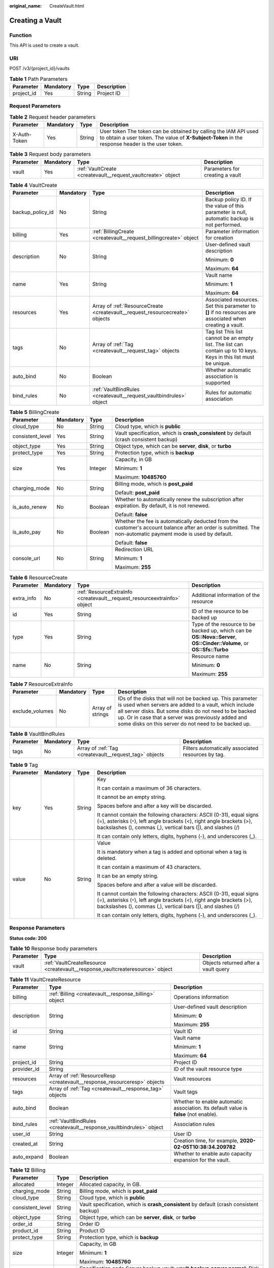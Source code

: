 :original_name: CreateVault.html

.. _CreateVault:

Creating a Vault
================

Function
--------

This API is used to create a vault.

URI
---

POST /v3/{project_id}/vaults

.. table:: **Table 1** Path Parameters

   ========== ========= ====== ===========
   Parameter  Mandatory Type   Description
   ========== ========= ====== ===========
   project_id Yes       String Project ID
   ========== ========= ====== ===========

Request Parameters
------------------

.. table:: **Table 2** Request header parameters

   +--------------+-----------+--------+---------------------------------------------------------------------------------------------------------------------------------------------------------------------+
   | Parameter    | Mandatory | Type   | Description                                                                                                                                                         |
   +==============+===========+========+=====================================================================================================================================================================+
   | X-Auth-Token | Yes       | String | User token The token can be obtained by calling the IAM API used to obtain a user token. The value of **X-Subject-Token** in the response header is the user token. |
   +--------------+-----------+--------+---------------------------------------------------------------------------------------------------------------------------------------------------------------------+

.. table:: **Table 3** Request body parameters

   +-----------+-----------+--------------------------------------------------------------+---------------------------------+
   | Parameter | Mandatory | Type                                                         | Description                     |
   +===========+===========+==============================================================+=================================+
   | vault     | Yes       | :ref:`VaultCreate <createvault__request_vaultcreate>` object | Parameters for creating a vault |
   +-----------+-----------+--------------------------------------------------------------+---------------------------------+

.. _createvault__request_vaultcreate:

.. table:: **Table 4** VaultCreate

   +------------------+-----------------+------------------------------------------------------------------------------+-------------------------------------------------------------------------------------------------------------------+
   | Parameter        | Mandatory       | Type                                                                         | Description                                                                                                       |
   +==================+=================+==============================================================================+===================================================================================================================+
   | backup_policy_id | No              | String                                                                       | Backup policy ID. If the value of this parameter is null, automatic backup is not performed.                      |
   +------------------+-----------------+------------------------------------------------------------------------------+-------------------------------------------------------------------------------------------------------------------+
   | billing          | Yes             | :ref:`BillingCreate <createvault__request_billingcreate>` object             | Parameter information for creation                                                                                |
   +------------------+-----------------+------------------------------------------------------------------------------+-------------------------------------------------------------------------------------------------------------------+
   | description      | No              | String                                                                       | User-defined vault description                                                                                    |
   |                  |                 |                                                                              |                                                                                                                   |
   |                  |                 |                                                                              | Minimum: **0**                                                                                                    |
   |                  |                 |                                                                              |                                                                                                                   |
   |                  |                 |                                                                              | Maximum: **64**                                                                                                   |
   +------------------+-----------------+------------------------------------------------------------------------------+-------------------------------------------------------------------------------------------------------------------+
   | name             | Yes             | String                                                                       | Vault name                                                                                                        |
   |                  |                 |                                                                              |                                                                                                                   |
   |                  |                 |                                                                              | Minimum: **1**                                                                                                    |
   |                  |                 |                                                                              |                                                                                                                   |
   |                  |                 |                                                                              | Maximum: **64**                                                                                                   |
   +------------------+-----------------+------------------------------------------------------------------------------+-------------------------------------------------------------------------------------------------------------------+
   | resources        | Yes             | Array of :ref:`ResourceCreate <createvault__request_resourcecreate>` objects | Associated resources. Set this parameter to **[]** if no resources are associated when creating a vault.          |
   +------------------+-----------------+------------------------------------------------------------------------------+-------------------------------------------------------------------------------------------------------------------+
   | tags             | No              | Array of :ref:`Tag <createvault__request_tag>` objects                       | Tag list This list cannot be an empty list. The list can contain up to 10 keys. Keys in this list must be unique. |
   +------------------+-----------------+------------------------------------------------------------------------------+-------------------------------------------------------------------------------------------------------------------+
   | auto_bind        | No              | Boolean                                                                      | Whether automatic association is supported                                                                        |
   +------------------+-----------------+------------------------------------------------------------------------------+-------------------------------------------------------------------------------------------------------------------+
   | bind_rules       | No              | :ref:`VaultBindRules <createvault__request_vaultbindrules>` object           | Rules for automatic association                                                                                   |
   +------------------+-----------------+------------------------------------------------------------------------------+-------------------------------------------------------------------------------------------------------------------+

.. _createvault__request_billingcreate:

.. table:: **Table 5** BillingCreate

   +------------------+-----------------+-----------------+---------------------------------------------------------------------------------------------------------------------------------------------------------------+
   | Parameter        | Mandatory       | Type            | Description                                                                                                                                                   |
   +==================+=================+=================+===============================================================================================================================================================+
   | cloud_type       | No              | String          | Cloud type, which is **public**                                                                                                                               |
   +------------------+-----------------+-----------------+---------------------------------------------------------------------------------------------------------------------------------------------------------------+
   | consistent_level | Yes             | String          | Vault specification, which is **crash_consistent** by default (crash consistent backup)                                                                       |
   +------------------+-----------------+-----------------+---------------------------------------------------------------------------------------------------------------------------------------------------------------+
   | object_type      | Yes             | String          | Object type, which can be **server**, **disk**, or **turbo**                                                                                                  |
   +------------------+-----------------+-----------------+---------------------------------------------------------------------------------------------------------------------------------------------------------------+
   | protect_type     | Yes             | String          | Protection type, which is **backup**                                                                                                                          |
   +------------------+-----------------+-----------------+---------------------------------------------------------------------------------------------------------------------------------------------------------------+
   | size             | Yes             | Integer         | Capacity, in GB                                                                                                                                               |
   |                  |                 |                 |                                                                                                                                                               |
   |                  |                 |                 | Minimum: **1**                                                                                                                                                |
   |                  |                 |                 |                                                                                                                                                               |
   |                  |                 |                 | Maximum: **10485760**                                                                                                                                         |
   +------------------+-----------------+-----------------+---------------------------------------------------------------------------------------------------------------------------------------------------------------+
   | charging_mode    | No              | String          | Billing mode, which is **post_paid**                                                                                                                          |
   |                  |                 |                 |                                                                                                                                                               |
   |                  |                 |                 | Default: **post_paid**                                                                                                                                        |
   +------------------+-----------------+-----------------+---------------------------------------------------------------------------------------------------------------------------------------------------------------+
   | is_auto_renew    | No              | Boolean         | Whether to automatically renew the subscription after expiration. By default, it is not renewed.                                                              |
   |                  |                 |                 |                                                                                                                                                               |
   |                  |                 |                 | Default: **false**                                                                                                                                            |
   +------------------+-----------------+-----------------+---------------------------------------------------------------------------------------------------------------------------------------------------------------+
   | is_auto_pay      | No              | Boolean         | Whether the fee is automatically deducted from the customer's account balance after an order is submitted. The non-automatic payment mode is used by default. |
   |                  |                 |                 |                                                                                                                                                               |
   |                  |                 |                 | Default: **false**                                                                                                                                            |
   +------------------+-----------------+-----------------+---------------------------------------------------------------------------------------------------------------------------------------------------------------+
   | console_url      | No              | String          | Redirection URL                                                                                                                                               |
   |                  |                 |                 |                                                                                                                                                               |
   |                  |                 |                 | Minimum: **1**                                                                                                                                                |
   |                  |                 |                 |                                                                                                                                                               |
   |                  |                 |                 | Maximum: **255**                                                                                                                                              |
   +------------------+-----------------+-----------------+---------------------------------------------------------------------------------------------------------------------------------------------------------------+

.. _createvault__request_resourcecreate:

.. table:: **Table 6** ResourceCreate

   +-----------------+-----------------+--------------------------------------------------------------------------+------------------------------------------------------------------------------------------------------------------------+
   | Parameter       | Mandatory       | Type                                                                     | Description                                                                                                            |
   +=================+=================+==========================================================================+========================================================================================================================+
   | extra_info      | No              | :ref:`ResourceExtraInfo <createvault__request_resourceextrainfo>` object | Additional information of the resource                                                                                 |
   +-----------------+-----------------+--------------------------------------------------------------------------+------------------------------------------------------------------------------------------------------------------------+
   | id              | Yes             | String                                                                   | ID of the resource to be backed up                                                                                     |
   +-----------------+-----------------+--------------------------------------------------------------------------+------------------------------------------------------------------------------------------------------------------------+
   | type            | Yes             | String                                                                   | Type of the resource to be backed up, which can be **OS::Nova::Server**, **OS::Cinder::Volume**, or **OS::Sfs::Turbo** |
   +-----------------+-----------------+--------------------------------------------------------------------------+------------------------------------------------------------------------------------------------------------------------+
   | name            | No              | String                                                                   | Resource name                                                                                                          |
   |                 |                 |                                                                          |                                                                                                                        |
   |                 |                 |                                                                          | Minimum: **0**                                                                                                         |
   |                 |                 |                                                                          |                                                                                                                        |
   |                 |                 |                                                                          | Maximum: **255**                                                                                                       |
   +-----------------+-----------------+--------------------------------------------------------------------------+------------------------------------------------------------------------------------------------------------------------+

.. _createvault__request_resourceextrainfo:

.. table:: **Table 7** ResourceExtraInfo

   +-----------------+-----------+------------------+---------------------------------------------------------------------------------------------------------------------------------------------------------------------------------------------------------------------------------------------------------------------------------------------+
   | Parameter       | Mandatory | Type             | Description                                                                                                                                                                                                                                                                                 |
   +=================+===========+==================+=============================================================================================================================================================================================================================================================================================+
   | exclude_volumes | No        | Array of strings | IDs of the disks that will not be backed up. This parameter is used when servers are added to a vault, which include all server disks. But some disks do not need to be backed up. Or in case that a server was previously added and some disks on this server do not need to be backed up. |
   +-----------------+-----------+------------------+---------------------------------------------------------------------------------------------------------------------------------------------------------------------------------------------------------------------------------------------------------------------------------------------+

.. _createvault__request_vaultbindrules:

.. table:: **Table 8** VaultBindRules

   +-----------+-----------+--------------------------------------------------------+----------------------------------------------------+
   | Parameter | Mandatory | Type                                                   | Description                                        |
   +===========+===========+========================================================+====================================================+
   | tags      | No        | Array of :ref:`Tag <createvault__request_tag>` objects | Filters automatically associated resources by tag. |
   +-----------+-----------+--------------------------------------------------------+----------------------------------------------------+

.. _createvault__request_tag:

.. table:: **Table 9** Tag

   +-----------------+-----------------+-----------------+-----------------------------------------------------------------------------------------------------------------------------------------------------------------------------------------------------------------+
   | Parameter       | Mandatory       | Type            | Description                                                                                                                                                                                                     |
   +=================+=================+=================+=================================================================================================================================================================================================================+
   | key             | Yes             | String          | Key                                                                                                                                                                                                             |
   |                 |                 |                 |                                                                                                                                                                                                                 |
   |                 |                 |                 | It can contain a maximum of 36 characters.                                                                                                                                                                      |
   |                 |                 |                 |                                                                                                                                                                                                                 |
   |                 |                 |                 | It cannot be an empty string.                                                                                                                                                                                   |
   |                 |                 |                 |                                                                                                                                                                                                                 |
   |                 |                 |                 | Spaces before and after a key will be discarded.                                                                                                                                                                |
   |                 |                 |                 |                                                                                                                                                                                                                 |
   |                 |                 |                 | It cannot contain the following characters: ASCII (0-31), equal signs (=), asterisks (``*``), left angle brackets (<), right angle brackets (>), backslashes (), commas (,), vertical bars (|), and slashes (/) |
   |                 |                 |                 |                                                                                                                                                                                                                 |
   |                 |                 |                 | It can contain only letters, digits, hyphens (-), and underscores (_).                                                                                                                                          |
   +-----------------+-----------------+-----------------+-----------------------------------------------------------------------------------------------------------------------------------------------------------------------------------------------------------------+
   | value           | No              | String          | Value                                                                                                                                                                                                           |
   |                 |                 |                 |                                                                                                                                                                                                                 |
   |                 |                 |                 | It is mandatory when a tag is added and optional when a tag is deleted.                                                                                                                                         |
   |                 |                 |                 |                                                                                                                                                                                                                 |
   |                 |                 |                 | It can contain a maximum of 43 characters.                                                                                                                                                                      |
   |                 |                 |                 |                                                                                                                                                                                                                 |
   |                 |                 |                 | It can be an empty string.                                                                                                                                                                                      |
   |                 |                 |                 |                                                                                                                                                                                                                 |
   |                 |                 |                 | Spaces before and after a value will be discarded.                                                                                                                                                              |
   |                 |                 |                 |                                                                                                                                                                                                                 |
   |                 |                 |                 | It cannot contain the following characters: ASCII (0-31), equal signs (=), asterisks (``*``), left angle brackets (<), right angle brackets (>), backslashes (), commas (,), vertical bars (|), and slashes (/) |
   |                 |                 |                 |                                                                                                                                                                                                                 |
   |                 |                 |                 | It can contain only letters, digits, hyphens (-), and underscores (_).                                                                                                                                          |
   +-----------------+-----------------+-----------------+-----------------------------------------------------------------------------------------------------------------------------------------------------------------------------------------------------------------+

Response Parameters
-------------------

**Status code: 200**

.. table:: **Table 10** Response body parameters

   +-----------+-------------------------------------------------------------------------------+--------------------------------------+
   | Parameter | Type                                                                          | Description                          |
   +===========+===============================================================================+======================================+
   | vault     | :ref:`VaultCreateResource <createvault__response_vaultcreateresource>` object | Objects returned after a vault query |
   +-----------+-------------------------------------------------------------------------------+--------------------------------------+

.. _createvault__response_vaultcreateresource:

.. table:: **Table 11** VaultCreateResource

   +-----------------------+---------------------------------------------------------------------------+---------------------------------------------------------------------------------------+
   | Parameter             | Type                                                                      | Description                                                                           |
   +=======================+===========================================================================+=======================================================================================+
   | billing               | :ref:`Billing <createvault__response_billing>` object                     | Operations information                                                                |
   +-----------------------+---------------------------------------------------------------------------+---------------------------------------------------------------------------------------+
   | description           | String                                                                    | User-defined vault description                                                        |
   |                       |                                                                           |                                                                                       |
   |                       |                                                                           | Minimum: **0**                                                                        |
   |                       |                                                                           |                                                                                       |
   |                       |                                                                           | Maximum: **255**                                                                      |
   +-----------------------+---------------------------------------------------------------------------+---------------------------------------------------------------------------------------+
   | id                    | String                                                                    | Vault ID                                                                              |
   +-----------------------+---------------------------------------------------------------------------+---------------------------------------------------------------------------------------+
   | name                  | String                                                                    | Vault name                                                                            |
   |                       |                                                                           |                                                                                       |
   |                       |                                                                           | Minimum: **1**                                                                        |
   |                       |                                                                           |                                                                                       |
   |                       |                                                                           | Maximum: **64**                                                                       |
   +-----------------------+---------------------------------------------------------------------------+---------------------------------------------------------------------------------------+
   | project_id            | String                                                                    | Project ID                                                                            |
   +-----------------------+---------------------------------------------------------------------------+---------------------------------------------------------------------------------------+
   | provider_id           | String                                                                    | ID of the vault resource type                                                         |
   +-----------------------+---------------------------------------------------------------------------+---------------------------------------------------------------------------------------+
   | resources             | Array of :ref:`ResourceResp <createvault__response_resourceresp>` objects | Vault resources                                                                       |
   +-----------------------+---------------------------------------------------------------------------+---------------------------------------------------------------------------------------+
   | tags                  | Array of :ref:`Tag <createvault__response_tag>` objects                   | Vault tags                                                                            |
   +-----------------------+---------------------------------------------------------------------------+---------------------------------------------------------------------------------------+
   | auto_bind             | Boolean                                                                   | Whether to enable automatic association. Its default value is **false** (not enable). |
   +-----------------------+---------------------------------------------------------------------------+---------------------------------------------------------------------------------------+
   | bind_rules            | :ref:`VaultBindRules <createvault__response_vaultbindrules>` object       | Association rules                                                                     |
   +-----------------------+---------------------------------------------------------------------------+---------------------------------------------------------------------------------------+
   | user_id               | String                                                                    | User ID                                                                               |
   +-----------------------+---------------------------------------------------------------------------+---------------------------------------------------------------------------------------+
   | created_at            | String                                                                    | Creation time, for example, **2020-02-05T10:38:34.209782**                            |
   +-----------------------+---------------------------------------------------------------------------+---------------------------------------------------------------------------------------+
   | auto_expand           | Boolean                                                                   | Whether to enable auto capacity expansion for the vault.                              |
   +-----------------------+---------------------------------------------------------------------------+---------------------------------------------------------------------------------------+

.. _createvault__response_billing:

.. table:: **Table 12** Billing

   +-----------------------+-----------------------+------------------------------------------------------------------------------------------------------------------------------------------------------------------------------------+
   | Parameter             | Type                  | Description                                                                                                                                                                        |
   +=======================+=======================+====================================================================================================================================================================================+
   | allocated             | Integer               | Allocated capacity, in GB.                                                                                                                                                         |
   +-----------------------+-----------------------+------------------------------------------------------------------------------------------------------------------------------------------------------------------------------------+
   | charging_mode         | String                | Billing mode, which is **post_paid**                                                                                                                                               |
   +-----------------------+-----------------------+------------------------------------------------------------------------------------------------------------------------------------------------------------------------------------+
   | cloud_type            | String                | Cloud type, which is **public**                                                                                                                                                    |
   +-----------------------+-----------------------+------------------------------------------------------------------------------------------------------------------------------------------------------------------------------------+
   | consistent_level      | String                | Vault specification, which is **crash_consistent** by default (crash consistent backup)                                                                                            |
   +-----------------------+-----------------------+------------------------------------------------------------------------------------------------------------------------------------------------------------------------------------+
   | object_type           | String                | Object type, which can be **server**, **disk**, or **turbo**                                                                                                                       |
   +-----------------------+-----------------------+------------------------------------------------------------------------------------------------------------------------------------------------------------------------------------+
   | order_id              | String                | Order ID                                                                                                                                                                           |
   +-----------------------+-----------------------+------------------------------------------------------------------------------------------------------------------------------------------------------------------------------------+
   | product_id            | String                | Product ID                                                                                                                                                                         |
   +-----------------------+-----------------------+------------------------------------------------------------------------------------------------------------------------------------------------------------------------------------+
   | protect_type          | String                | Protection type, which is **backup**                                                                                                                                               |
   +-----------------------+-----------------------+------------------------------------------------------------------------------------------------------------------------------------------------------------------------------------+
   | size                  | Integer               | Capacity, in GB                                                                                                                                                                    |
   |                       |                       |                                                                                                                                                                                    |
   |                       |                       | Minimum: **1**                                                                                                                                                                     |
   |                       |                       |                                                                                                                                                                                    |
   |                       |                       | Maximum: **10485760**                                                                                                                                                              |
   +-----------------------+-----------------------+------------------------------------------------------------------------------------------------------------------------------------------------------------------------------------+
   | spec_code             | String                | Specification code Server backup vault: **vault.backup.server.normal**; Disk backup vault: **vault.backup.volume.normal**; File system backup vault: **vault.backup.turbo.normal** |
   +-----------------------+-----------------------+------------------------------------------------------------------------------------------------------------------------------------------------------------------------------------+
   | status                | String                | Vault status                                                                                                                                                                       |
   |                       |                       |                                                                                                                                                                                    |
   |                       |                       | Enumeration values:                                                                                                                                                                |
   |                       |                       |                                                                                                                                                                                    |
   |                       |                       | -  **available**                                                                                                                                                                   |
   |                       |                       |                                                                                                                                                                                    |
   |                       |                       | -  **lock**                                                                                                                                                                        |
   |                       |                       |                                                                                                                                                                                    |
   |                       |                       | -  **frozen**                                                                                                                                                                      |
   |                       |                       |                                                                                                                                                                                    |
   |                       |                       | -  **deleting**                                                                                                                                                                    |
   |                       |                       |                                                                                                                                                                                    |
   |                       |                       | -  **error**                                                                                                                                                                       |
   +-----------------------+-----------------------+------------------------------------------------------------------------------------------------------------------------------------------------------------------------------------+
   | storage_unit          | String                | Name of the bucket for the vault                                                                                                                                                   |
   +-----------------------+-----------------------+------------------------------------------------------------------------------------------------------------------------------------------------------------------------------------+
   | used                  | Integer               | Used capacity, in MB.                                                                                                                                                              |
   +-----------------------+-----------------------+------------------------------------------------------------------------------------------------------------------------------------------------------------------------------------+
   | frozen_scene          | String                | Scenario when an account is frozen                                                                                                                                                 |
   +-----------------------+-----------------------+------------------------------------------------------------------------------------------------------------------------------------------------------------------------------------+

.. _createvault__response_resourceresp:

.. table:: **Table 13** ResourceResp

   +-----------------------+---------------------------------------------------------------------------+------------------------------------------------------------------------------------------------------------------------+
   | Parameter             | Type                                                                      | Description                                                                                                            |
   +=======================+===========================================================================+========================================================================================================================+
   | extra_info            | :ref:`ResourceExtraInfo <createvault__response_resourceextrainfo>` object | Additional information of the resource                                                                                 |
   +-----------------------+---------------------------------------------------------------------------+------------------------------------------------------------------------------------------------------------------------+
   | id                    | String                                                                    | ID of the resource to be backed up                                                                                     |
   +-----------------------+---------------------------------------------------------------------------+------------------------------------------------------------------------------------------------------------------------+
   | name                  | String                                                                    | Name of the resource to be backed up                                                                                   |
   |                       |                                                                           |                                                                                                                        |
   |                       |                                                                           | Minimum: **0**                                                                                                         |
   |                       |                                                                           |                                                                                                                        |
   |                       |                                                                           | Maximum: **255**                                                                                                       |
   +-----------------------+---------------------------------------------------------------------------+------------------------------------------------------------------------------------------------------------------------+
   | protect_status        | String                                                                    | Protection status                                                                                                      |
   |                       |                                                                           |                                                                                                                        |
   |                       |                                                                           | Enumeration values:                                                                                                    |
   |                       |                                                                           |                                                                                                                        |
   |                       |                                                                           | -  **available**                                                                                                       |
   |                       |                                                                           |                                                                                                                        |
   |                       |                                                                           | -  **error**                                                                                                           |
   |                       |                                                                           |                                                                                                                        |
   |                       |                                                                           | -  **protecting**                                                                                                      |
   |                       |                                                                           |                                                                                                                        |
   |                       |                                                                           | -  **restoring**                                                                                                       |
   |                       |                                                                           |                                                                                                                        |
   |                       |                                                                           | -  **removing**                                                                                                        |
   +-----------------------+---------------------------------------------------------------------------+------------------------------------------------------------------------------------------------------------------------+
   | size                  | Integer                                                                   | Allocated capacity for the associated resources, in GB                                                                 |
   +-----------------------+---------------------------------------------------------------------------+------------------------------------------------------------------------------------------------------------------------+
   | type                  | String                                                                    | Type of the resource to be backed up, which can be **OS::Nova::Server**, **OS::Cinder::Volume**, or **OS::Sfs::Turbo** |
   +-----------------------+---------------------------------------------------------------------------+------------------------------------------------------------------------------------------------------------------------+
   | backup_size           | Integer                                                                   | Backup size                                                                                                            |
   +-----------------------+---------------------------------------------------------------------------+------------------------------------------------------------------------------------------------------------------------+
   | backup_count          | Integer                                                                   | Number of backups                                                                                                      |
   +-----------------------+---------------------------------------------------------------------------+------------------------------------------------------------------------------------------------------------------------+

.. _createvault__response_resourceextrainfo:

.. table:: **Table 14** ResourceExtraInfo

   +-----------------+------------------+---------------------------------------------------------------------------------------------------------------------------------------------------------------------------------------------------------------------------------------------------------------------------------------------+
   | Parameter       | Type             | Description                                                                                                                                                                                                                                                                                 |
   +=================+==================+=============================================================================================================================================================================================================================================================================================+
   | exclude_volumes | Array of strings | IDs of the disks that will not be backed up. This parameter is used when servers are added to a vault, which include all server disks. But some disks do not need to be backed up. Or in case that a server was previously added and some disks on this server do not need to be backed up. |
   +-----------------+------------------+---------------------------------------------------------------------------------------------------------------------------------------------------------------------------------------------------------------------------------------------------------------------------------------------+

.. _createvault__response_vaultbindrules:

.. table:: **Table 15** VaultBindRules

   +-----------+---------------------------------------------------------+----------------------------------------------------+
   | Parameter | Type                                                    | Description                                        |
   +===========+=========================================================+====================================================+
   | tags      | Array of :ref:`Tag <createvault__response_tag>` objects | Filters automatically associated resources by tag. |
   +-----------+---------------------------------------------------------+----------------------------------------------------+

.. _createvault__response_tag:

.. table:: **Table 16** Tag

   +-----------------------+-----------------------+-----------------------------------------------------------------------------------------------------------------------------------------------------------------------------------------------------------------+
   | Parameter             | Type                  | Description                                                                                                                                                                                                     |
   +=======================+=======================+=================================================================================================================================================================================================================+
   | key                   | String                | Key                                                                                                                                                                                                             |
   |                       |                       |                                                                                                                                                                                                                 |
   |                       |                       | It can contain a maximum of 36 characters.                                                                                                                                                                      |
   |                       |                       |                                                                                                                                                                                                                 |
   |                       |                       | It cannot be an empty string.                                                                                                                                                                                   |
   |                       |                       |                                                                                                                                                                                                                 |
   |                       |                       | Spaces before and after a key will be discarded.                                                                                                                                                                |
   |                       |                       |                                                                                                                                                                                                                 |
   |                       |                       | It cannot contain the following characters: ASCII (0-31), equal signs (=), asterisks (``*``), left angle brackets (<), right angle brackets (>), backslashes (), commas (,), vertical bars (|), and slashes (/) |
   |                       |                       |                                                                                                                                                                                                                 |
   |                       |                       | It can contain only letters, digits, hyphens (-), and underscores (_).                                                                                                                                          |
   +-----------------------+-----------------------+-----------------------------------------------------------------------------------------------------------------------------------------------------------------------------------------------------------------+
   | value                 | String                | Value                                                                                                                                                                                                           |
   |                       |                       |                                                                                                                                                                                                                 |
   |                       |                       | It is mandatory when a tag is added and optional when a tag is deleted.                                                                                                                                         |
   |                       |                       |                                                                                                                                                                                                                 |
   |                       |                       | It can contain a maximum of 43 characters.                                                                                                                                                                      |
   |                       |                       |                                                                                                                                                                                                                 |
   |                       |                       | It can be an empty string.                                                                                                                                                                                      |
   |                       |                       |                                                                                                                                                                                                                 |
   |                       |                       | Spaces before and after a value will be discarded.                                                                                                                                                              |
   |                       |                       |                                                                                                                                                                                                                 |
   |                       |                       | It cannot contain the following characters: ASCII (0-31), equal signs (=), asterisks (``*``), left angle brackets (<), right angle brackets (>), backslashes (), commas (,), vertical bars (|), and slashes (/) |
   |                       |                       |                                                                                                                                                                                                                 |
   |                       |                       | It can contain only letters, digits, hyphens (-), and underscores (_).                                                                                                                                          |
   +-----------------------+-----------------------+-----------------------------------------------------------------------------------------------------------------------------------------------------------------------------------------------------------------+

**Status code: 400**

.. table:: **Table 17** Response body parameters

   ========== ====== ================================================
   Parameter  Type   Description
   ========== ====== ================================================
   error_code String For details, see :ref:`Error Codes <errorcode>`.
   error_msg  String Error message
   ========== ====== ================================================

Example Requests
----------------

-  Creating a server backup vault, associating resources, and adding tags

   .. code-block:: text

      POST https://{endpoint}/v3/f841e01fd2b14e7fa41b6ae7aa6b0594/vaults

      {
        "vault" : {
          "backup_policy_id" : "6dd81d7d-a4cb-443e-b8ed-1af0bd3a261b",
          "billing" : {
            "cloud_type" : "public",
            "consistent_level" : "crash_consistent",
            "object_type" : "server",
            "protect_type" : "backup",
            "size" : 100,
            "charging_mode" : "post_paid",
            "is_auto_renew" : false,
            "is_auto_pay" : false,
            "console_url" : "https://console.demo.com/cbr/?agencyId=97fcd896b7914cb98f553a087232e243&region=testregion/cbr/manager/csbs/vaultList"
          },
          "description" : "vault_description",
          "name" : "vault_name",
          "resources" : [ {
            "extra_info" : {
              "exclude_volumes" : [ "43a320a5-3efd-4568-b1aa-8dd9183cc64b" ]
            },
            "id" : "23a320a5-3efd-4568-b1aa-8dd9183cc64c",
            "type" : "OS::Nova::Server"
          } ],
          "tags" : [ {
            "key" : "key01",
            "value" : "value01"
          } ],
          "enterprise_project_id" : "0"
        }
      }

-  Creating a disk backup vault (with mandatory parameters only)

   .. code-block::

       POST https://{endpoint}/v3/f841e01fd2b14e7fa41b6ae7aa6b0594/vaults

      {
        "vault" : {
          "billing" : {
            "consistent_level" : "crash_consistent",
            "object_type" : "disk",
            "protect_type" : "backup",
            "size" : 40,
            "charging_mode" : "post_paid",
            "is_auto_renew" : false,
            "is_auto_pay" : false
          },
          "name" : "test",
          "resources" : [ ]
        }
      }

Example Responses
-----------------

**Status code: 200**

OK

.. code-block::

   {
     "vault" : {
       "provider_id" : "0daac4c5-6707-4851-97ba-169e36266b66",
       "description" : "vault_description",
       "tags" : [ {
         "value" : "value01",
         "key" : "key01"
       } ],
       "enterprise_project_id" : "0",
       "auto_bind" : false,
       "id" : "ad7627ae-5b0b-492e-b6bd-cd809b745197",
       "user_id" : "38d65be2ecd840d19046e239e841a734",
       "name" : "vault_name",
       "billing" : {
         "status" : "available",
         "used" : 0,
         "protect_type" : "backup",
         "order_id" : null,
         "object_type" : "server",
         "allocated" : 40,
         "spec_code" : "vault.backup.server.normal",
         "size" : 100,
         "cloud_type" : "public",
         "product_id" : null,
         "consistent_level" : "crash_consistent",
         "storage_unit" : null,
         "charging_mode" : "post_paid"
       },
       "created_at" : "2019-05-23T12:51:10.071232",
       "project_id" : "fc347bc64ccd4589ae52e4f44b7433c7",
       "resources" : [ {
         "name" : "ecs-b977-0002",
         "backup_size" : 0,
         "protect_status" : "available",
         "backup_count" : 0,
         "extra_info" : {
           "include_volumes" : [ {
             "os_version" : "CentOS 7.6 64bit",
             "id" : "73ee8446-bce7-4371-9650-b440b5f4c1d0"
           } ]
         },
         "type" : "OS::Nova::Server",
         "id" : "23a320a5-3efd-4568-b1aa-8dd9183cc64c",
         "size" : 40
       } ]
     }
   }

Status Codes
------------

=========== ===========
Status Code Description
=========== ===========
200         OK
400         Bad Request
=========== ===========

Error Codes
-----------

See :ref:`Error Codes <errorcode>`.
